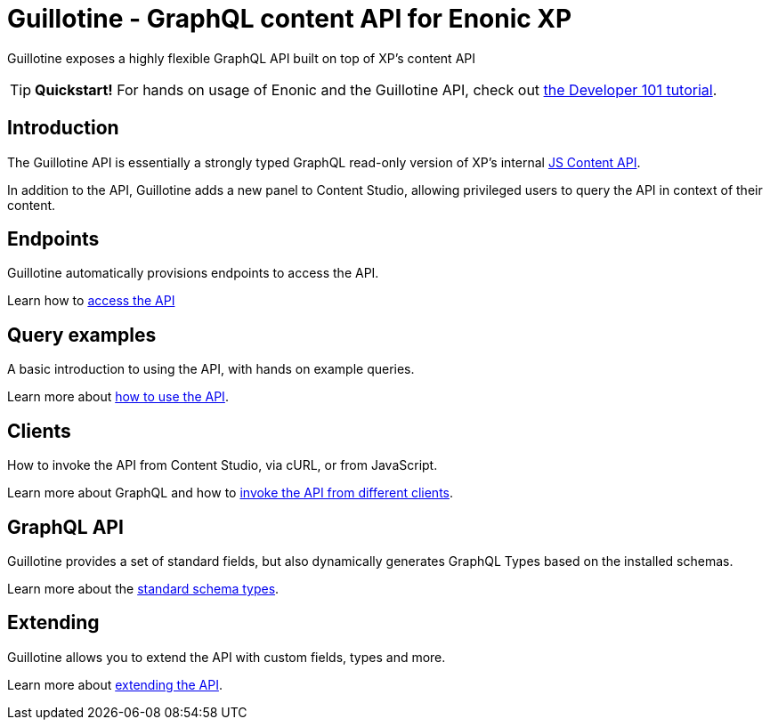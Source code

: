 = Guillotine - GraphQL content API for Enonic XP

Guillotine exposes a highly flexible GraphQL API built on top of XP's content API

TIP: *Quickstart!* For hands on usage of Enonic and the Guillotine API, check out https://developer.enonic.com/docs/developer-101[the Developer 101 tutorial].

== Introduction
The Guillotine API is essentially a strongly typed GraphQL read-only version of XP's internal https://developer.enonic.com/docs/xp/stable/api/lib-content[JS Content API]. 

In addition to the API, Guillotine adds a new panel to Content Studio, allowing privileged users to query the API in context of their content.

== Endpoints

Guillotine automatically provisions endpoints to access the API.

Learn how to <<endpoints#,access the API>>

== Query examples

A basic introduction to using the API, with hands on example queries.

Learn more about <<query-examples.adoc#,how to use the API>>.


== Clients

How to invoke the API from Content Studio, via cURL, or from JavaScript.

Learn more about GraphQL and how to <<clients#,invoke the API from different clients>>.


== GraphQL API

Guillotine provides a set of standard fields, but also dynamically generates GraphQL Types based on the installed schemas.

Learn more about the <<api#,standard schema types>>.

== Extending

Guillotine allows you to extend the API with custom fields, types and more.

Learn more about <<extending#,extending the API>>.
